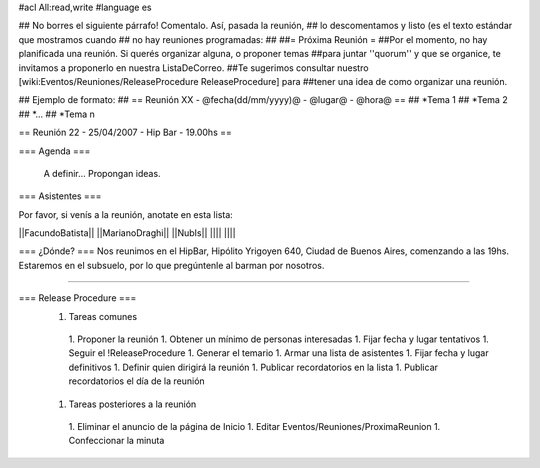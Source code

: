 #acl All:read,write
#language es

## No borres el siguiente párrafo! Comentalo. Así, pasada la reunión,
## lo descomentamos y listo (es el texto estándar que mostramos cuando
## no hay reuniones programadas:
##
##= Próxima Reunión =
##Por el momento, no hay planificada una reunión. Si querés organizar alguna, o proponer temas
##para juntar ''quorum'' y que se organice, te invitamos a proponerlo en nuestra ListaDeCorreo.
##Te sugerimos consultar nuestro [wiki:Eventos/Reuniones/ReleaseProcedure ReleaseProcedure] para
##tener una idea de como organizar una reunión.

## Ejemplo de formato:
## == Reunión XX - @fecha(dd/mm/yyyy)@ - @lugar@ - @hora@ ==
## *Tema 1
## *Tema 2
## *...
## *Tema n

== Reunión 22 - 25/04/2007 - Hip Bar - 19.00hs ==

=== Agenda ===

  A definir... Propongan ideas.

=== Asistentes ===

Por favor, si venís a la reunión, anotate en esta lista:

||FacundoBatista||
||MarianoDraghi||
||NubIs||
||||
||||


=== ¿Dónde? ===
Nos reunimos en el HipBar, Hipólito Yrigoyen 640, Ciudad de Buenos
Aires, comenzando a las 19hs. Estaremos en el subsuelo, por lo que
pregúntenle al barman por nosotros.

----

=== Release Procedure ===
 1. Tareas comunes
  1. Proponer la reunión
  1. Obtener un mínimo de personas interesadas
  1. Fijar fecha y lugar tentativos
  1. Seguir el !ReleaseProcedure
  1. Generar el temario
  1. Armar una lista de asistentes
  1. Fijar fecha y lugar definitivos
  1. Definir quien dirigirá la reunión
  1. Publicar recordatorios en la lista
  1. Publicar recordatorios el día de la reunión
 1. Tareas posteriores a la reunión
  1. Eliminar el anuncio de la página de Inicio
  1. Editar Eventos/Reuniones/ProximaReunion
  1. Confeccionar la minuta

